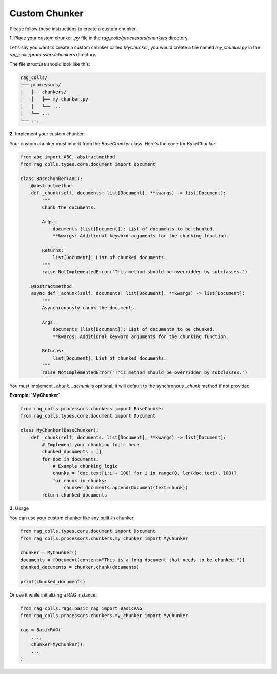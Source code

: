 Custom Chunker
==============

Please follow these instructions to create a custom chunker.

**1.** Place your custom chunker `.py` file in the `rag_colls/processors/chunkers` directory.

Let's say you want to create a custom chunker called `MyChunker`, you would create a file named `my_chunker.py` in the `rag_colls/processors/chunkers` directory.

The file structure should look like this:

.. code-block:: text

    rag_colls/
    ├── processors/
    │   ├── chunkers/
    │   │   ├── my_chunker.py
    │   │   └── ...
    │   └── ...
    └── ...

**2.** Implement your custom chunker.

Your custom chunker must inherit from the `BaseChunker` class. Here's the code for `BaseChunker`:

.. code-block:: python

    from abc import ABC, abstractmethod
    from rag_colls.types.core.document import Document

    class BaseChunker(ABC):
        @abstractmethod
        def _chunk(self, documents: list[Document], **kwargs) -> list[Document]:
            """
            Chunk the documents.

            Args:
                documents (list[Document]): List of documents to be chunked.
                **kwargs: Additional keyword arguments for the chunking function.

            Returns:
                list[Document]: List of chunked documents.
            """
            raise NotImplementedError("This method should be overridden by subclasses.")

        @abstractmethod
        async def _achunk(self, documents: list[Document], **kwargs) -> list[Document]:
            """
            Asynchronously chunk the documents.

            Args:
                documents (list[Document]): List of documents to be chunked.
                **kwargs: Additional keyword arguments for the chunking function.

            Returns:
                list[Document]: List of chunked documents.
            """
            raise NotImplementedError("This method should be overridden by subclasses.")

You must implement `_chunk`. `_achunk` is optional; it will default to the synchronous `_chunk` method if not provided.

**Example: `MyChunker`**

.. code-block:: python

    from rag_colls.processors.chunkers import BaseChunker
    from rag_colls.types.core.document import Document

    class MyChunker(BaseChunker):
        def _chunk(self, documents: list[Document], **kwargs) -> list[Document]:
            # Implement your chunking logic here
            chunked_documents = []
            for doc in documents:
                # Example chunking logic
                chunks = [doc.text[i:i + 100] for i in range(0, len(doc.text), 100)]
                for chunk in chunks:
                    chunked_documents.append(Document(text=chunk))
            return chunked_documents

**3.** Usage

You can use your custom chunker like any built-in chunker:

.. code-block:: python

    from rag_colls.types.core.document import Document
    from rag_colls.processors.chunkers.my_chunker import MyChunker

    chunker = MyChunker()
    documents = [Document(content="This is a long document that needs to be chunked.")]
    chunked_documents = chunker.chunk(documents)

    print(chunked_documents)

Or use it while initializing a RAG instance:

.. code-block:: python

    from rag_colls.rags.basic_rag import BasicRAG
    from rag_colls.processors.chunkers.my_chunker import MyChunker

    rag = BasicRAG(
        ...,
        chunker=MyChunker(),
        ...
    )
